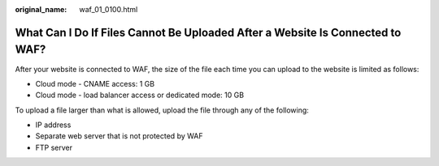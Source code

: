 :original_name: waf_01_0100.html

.. _waf_01_0100:

What Can I Do If Files Cannot Be Uploaded After a Website Is Connected to WAF?
==============================================================================

After your website is connected to WAF, the size of the file each time you can upload to the website is limited as follows:

-  Cloud mode - CNAME access: 1 GB
-  Cloud mode - load balancer access or dedicated mode: 10 GB

To upload a file larger than what is allowed, upload the file through any of the following:

-  IP address
-  Separate web server that is not protected by WAF
-  FTP server
